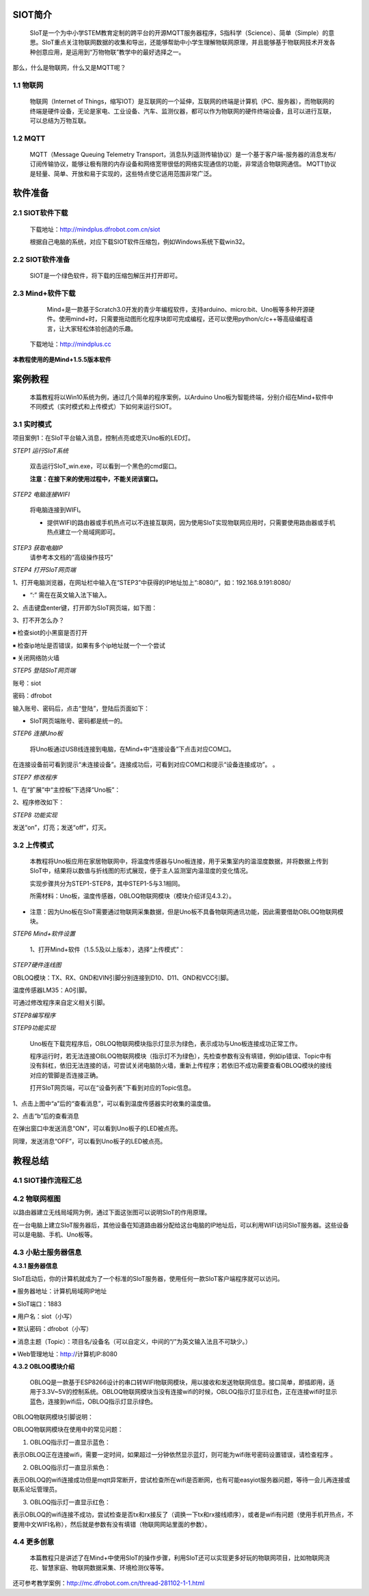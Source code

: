 ﻿SIOT简介
=========================
    
    SIoT是一个为中小学STEM教育定制的跨平台的开源MQTT服务器程序，S指科学（Science）、简单（Simple）的意思。SIoT重点关注物联网数据的收集和导出，还能够帮助中小学生理解物联网原理，并且能够基于物联网技术开发各种创意应用，是运用到“万物物联”教学中的最好选择之一。


.. image:: ../image/zhangyu/Arduino/arduino-01.png


那么，什么是物联网，什么又是MQTT呢？

1.1 物联网
---------------------

    物联网（Internet of Things，缩写IOT）是互联网的一个延伸，互联网的终端是计算机（PC、服务器），而物联网的终端是硬件设备，无论是家电、工业设备、汽车、监测仪器，都可以作为物联网的硬件终端设备，且可以进行互联，可以总结为万物互联。

.. image:: ../image/zhangyu/Arduino/arduino-02.png

1.2 MQTT
---------------------

    MQTT（Message Queuing Telemetry Transport，消息队列遥测传输协议）是一个基于客户端-服务器的消息发布/订阅传输协议，能够让极有限的内存设备和网络宽带很低的网络实现通信的功能，非常适合物联网通信。
    MQTT协议是轻量、简单、开放和易于实现的，这些特点使它适用范围非常广泛。

.. image:: ../image/zhangyu/Arduino/arduino-03.png


软件准备
=========================

2.1 SIOT软件下载
---------------------

   下载地址：http://mindplus.dfrobot.com.cn/siot
   
   根据自己电脑的系统，对应下载SIOT软件压缩包，例如Windows系统下载win32。

2.2 SIOT软件准备
---------------------

    SIOT是一个绿色软件，将下载的压缩包解压并打开即可。

.. image:: ../image/zhangyu/Arduino/arduino-05.png 

   由于Mind+目前只支持Windows下Win7及以上的版本，本篇教程将以SIOT_win32为例，讲述如何使用Mind+软件以及SIOT服务器的相关操作。
   
2.3 Mind+软件下载
---------------------

    Mind+是一款基于Scratch3.0开发的青少年编程软件，支持arduino、micro:bit、Uno板等多种开源硬件。使用mind+时，只需要拖动图形化程序块即可完成编程，还可以使用python/c/c++等高级编程语言，让大家轻松体验创造的乐趣。
    
   下载地址：http://mindplus.cc
   
**本教程使用的是Mind+1.5.5版本软件**

.. image:: ../image/zhangyu/Arduino/arduino-06.png 

案例教程
=========================

   本篇教程将以Win10系统为例，通过几个简单的程序案例，以Arduino Uno板为智能终端，分别介绍在Mind+软件中不同模式（实时模式和上传模式）下如何来运行SIOT。

3.1 实时模式
---------------------

项目案例1：在SIoT平台输入消息，控制点亮或熄灭Uno板的LED灯。

*STEP1 运行SIoT系统*
   
  双击运行SIoT_win.exe，可以看到一个黑色的cmd窗口。

  **注意：在接下来的使用过程中，不能关闭该窗口。**

.. image:: ../image/zhangyu/Arduino/arduino-11.png
.. image:: ../image/zhangyu/Arduino/arduino-12.png

*STEP2 电脑连接WIFI*

  将电脑连接到WIFI。

  * 提供WIFI的路由器或手机热点可以不连接互联网，因为使用SIoT实现物联网应用时，只需要使用路由器或手机热点建立一个局域网即可。

*STEP3 获取电脑IP*
    请参考本文档的“高级操作技巧”

*STEP4 打开SIoT网页端*

1、打开电脑浏览器，在网址栏中输入在“STEP3”中获得的IP地址加上“:8080/”，如：192.168.9.191:8080/

* “:” 需在在英文输入法下输入。

.. image:: ../image/zhangyu/Arduino/arduino-17.png

2、点击键盘enter键，打开即为SIoT网页端，如下图：

.. image:: ../image/zhangyu/Arduino/arduino-18.png

3、打不开怎么办？

￭ 检查siot的小黑窗是否打开

￭ 检查ip地址是否错误，如果有多个ip地址就一个一个尝试

￭ 关闭网络防火墙

*STEP5 登陆SIoT网页端*

账号：siot

密码：dfrobot

输入账号、密码后，点击“登陆”，登陆后页面如下：

.. image:: ../image/zhangyu/Arduino/arduino-19.png

* SIoT网页端账号、密码都是统一的。
    
*STEP6 连接Uno板*

   将Uno板通过USB线连接到电脑，在Mind+中“连接设备”下点击对应COM口。

.. image:: ../image/zhangyu/Arduino/arduino-30.png

在连接设备前可看到提示“未连接设备”。连接成功后，可看到对应COM口和提示“设备连接成功”。             。

.. image:: ../image/zhangyu/Arduino/arduino-31.png

*STEP7 修改程序*
    
1、在“扩展”中“主控板”下选择“Uno板”：

.. image:: ../image/zhangyu/Arduino/arduino-32.png

2、程序修改如下：

.. image:: ../image/zhangyu/Arduino/arduino-33.png

*STEP8 功能实现*

发送“on”，灯亮；发送“off”，灯灭。

.. image:: ../image/zhangyu/Arduino/arduino-34.png

.. image:: ../image/zhangyu/Arduino/arduino-35.png

.. image:: ../image/zhangyu/Arduino/arduino-36.png

.. image:: ../image/zhangyu/Arduino/arduino-37.png




3.2 上传模式
---------------------

   本教程将Uno板应用在家居物联网中，将温度传感器与Uno板连接，用于采集室内的温湿度数据，并将数据上传到SIoT中，结果将以数值与折线图的形式展现，便于主人监测室内温湿度的变化情况。
   
   实现步骤共分为STEP1-STEP8，其中STEP1-5与3.1相同。

   所需材料：Uno板，温度传感器，OBLOQ物联网模块（模块介绍详见4.3.2）。

* 注意：因为Uno板在SIoT需要通过物联网采集数据，但是Uno板不具备物联网通讯功能，因此需要借助OBLOQ物联网模块。

    
*STEP6 Mind+软件设置*
    
   1、打开Mind+软件（1.5.5及以上版本），选择“上传模式”：

.. image:: ../image/zhangyu/Arduino/arduino-38.png

   2、点击“扩展”，在“主控板”下选择“Uno板”：
   
.. image:: ../image/zhangyu/Arduino/arduino-39.png
   
   3、点击“扩展”，在通信模块下选“OBLOQ物联网模块”：

.. image:: ../image/zhangyu/Arduino/arduino-40.png

*STEP7硬件连线图*

OBLOQ模块：TX、RX、GND和VIN引脚分别连接到D10、D11、GND和VCC引脚。

温度传感器LM35：A0引脚。

可通过修改程序来自定义相关引脚。

.. image:: ../image/zhangyu/Arduino/arduino-41.png

*STEP8编写程序*

.. image:: ../image/zhangyu/Arduino/arduino-42.png
.. image:: ../image/zhangyu/Arduino/arduino-43.png

   程序中指令中热点的名称、密码需要对应填写与电脑连接的wifi。

.. image:: ../image/zhangyu/Arduino/arduino-44.png

   Uno板：发送消息“ON”和“OFF”到Topic_1，点亮和关闭13口LED。

   温度传感器功能：实时采集温度并通过mind+进行读取计算发送到Topic_0，并在网页端显示。

   点击“上传到设备”将程序下载到Uno板中。	

*STEP9功能实现*

   Uno板在下载完程序后，OBLOQ物联网模块指示灯显示为绿色，表示成功与Uno板连接成功正常工作。

   程序运行时，若无法连接OBLOQ物联网模块（指示灯不为绿色），先检查参数有没有填错，例如ip错误、Topic中有没有斜杠，依旧无法连接的话，可尝试关闭电脑防火墙，重新上传程序；若依旧不成功需要查看OBLOQ模块的接线对应的管脚是否连接正确。

   打开SIoT网页端，可以在“设备列表”下看到对应的Topic信息。
   
.. image:: ../image/zhangyu/Arduino/arduino-45.png

1、点击上图中“a”后的“查看消息”，可以看到温度传感器实时收集的温度值。

.. image:: ../image/zhangyu/Arduino/arduino-46.png

2、点击“b”后的查看消息

.. image:: ../image/zhangyu/Arduino/arduino-47.png

在弹出窗口中发送消息“ON”，可以看到Uno板子的LED被点亮。

.. image:: ../image/zhangyu/Arduino/arduino-48.png

同理，发送消息“OFF”，可以看到Uno板子的LED被点亮。




教程总结
=========================

4.1 SIOT操作流程汇总
---------------------

.. image:: ../image/zhangyu/Arduino/arduino-49.png

4.2 物联网框图
---------------------

以路由器建立无线局域网为例，通过下面这张图可以说明SIoT的作用原理。

在一台电脑上建立SIoT服务器后，其他设备在知道路由器分配给这台电脑的IP地址后，可以利用WIFI访问SIoT服务器。这些设备可以是电脑、手机、Uno板等。

.. image:: ../image/zhangyu/Arduino/arduino-50.png



4.3 小贴士服务器信息
---------------------

**4.3.1 服务器信息**

SIoT启动后，你的计算机就成为了一个标准的SIoT服务器，使用任何一款SIoT客户端程序就可以访问。

￭ 服务器地址：计算机局域网IP地址

￭ SIoT端口：1883

￭ 用户名：siot（小写）

￭ 默认密码：dfrobot（小写）

￭ 消息主题（Topic）：项目名/设备名（可以自定义，中间的“/”为英文输入法且不可缺少。）

￭ Web管理地址：http://计算机IP:8080



**4.3.2 OBLOQ模块介绍**

    OBLOQ是一款基于ESP8266设计的串口转WIFI物联网模块，用以接收和发送物联网信息。接口简单，即插即用，适用于3.3V~5V的控制系统。OBLOQ物联网模块当没有连接wifi的时候，OBLOQ指示灯显示红色，正在连接wifi时显示蓝色，连接到wifi后，OBLOQ指示灯显示绿色。
    
OBLOQ物联网模块引脚说明：

.. image:: ../image/zhangyu/Arduino/arduino-51.png

OBLOQ物联网模块在使用中的常见问题：

1) OBLOQ指示灯一直显示蓝色：

表示OBLOQ正在连接wifi，需要一定时间，如果超过一分钟依然显示蓝灯，则可能为wifi账号密码设置错误，请检查程序 。

2) OBLOQ指示灯一直显示紫色：

表示OBLOQ的wifi连接成功但是mqtt异常断开，尝试检查所在wifi是否断网，也有可能easyiot服务器问题，等待一会儿再连接或联系论坛管理员。 

3) OBLOQ指示灯一直显示红色：

表示OBLOQ的wifi连接不成功，尝试检查是否tx和rx接反了（调换一下tx和rx接线顺序），或者是wifi有问题（使用手机开热点，不要用中文WIFI名称），然后就是参数有没有填错（物联网网站里面的参数）。 



4.4 更多创意
---------------------

    本篇教程只是讲述了在Mind+中使用SIoT的操作步骤，利用SIoT还可以实现更多好玩的物联网项目，比如物联网浇花、智慧家庭、物联网数据采集、环境检测仪等等。
    
还可参考教学案例：http://mc.dfrobot.com.cn/thread-281102-1-1.html

